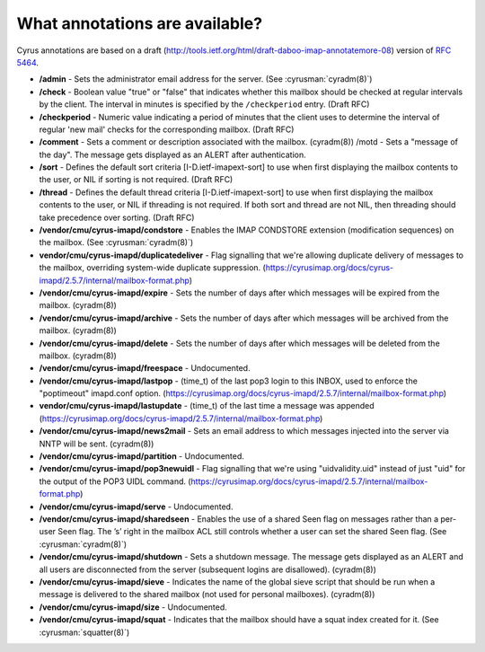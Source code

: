 .. _faqs-o-annotations:

What annotations are available?
-------------------------------

Cyrus annotations are based on a draft (http://tools.ietf.org/html/draft-daboo-imap-annotatemore-08) version of :rfc:`5464`.

* **/admin** - Sets the administrator email address for the server. (See :cyrusman:`cyradm(8)`)

* **/check** - Boolean value "true" or "false" that indicates whether this mailbox should be checked at regular intervals by the client. The interval in minutes is specified by the ``/checkperiod`` entry. (Draft RFC)

* **/checkperiod** - Numeric value indicating a period of minutes that the client uses to determine the interval of regular 'new mail' checks for the corresponding mailbox. (Draft RFC)

* **/comment** - Sets a comment or description associated with the mailbox. (cyradm(8)) /motd - Sets a "message of the day". The message gets displayed as an ALERT after authentication.

* **/sort** - Defines the default sort criteria [I-D.ietf-imapext-sort] to use when first displaying the mailbox contents to the user, or NIL if sorting is not required. (Draft RFC)

* **/thread** - Defines the default thread criteria [I-D.ietf-imapext-sort] to use when first displaying the mailbox contents to the user, or NIL if threading is not required. If both sort and thread are not NIL, then threading should take precedence over sorting. (Draft RFC)

* **/vendor/cmu/cyrus-imapd/condstore** - Enables the IMAP CONDSTORE extension (modification sequences) on the mailbox. (See :cyrusman:`cyradm(8)`)

* **vendor/cmu/cyrus-imapd/duplicatedeliver** - Flag signalling that we're allowing duplicate delivery of messages to the mailbox, overriding system-wide duplicate suppression. (https://cyrusimap.org/docs/cyrus-imapd/2.5.7/internal/mailbox-format.php)

* **/vendor/cmu/cyrus-imapd/expire** - Sets the number of days after which messages will be expired from the mailbox. (cyradm(8))

* **/vendor/cmu/cyrus-imapd/archive** - Sets the number of days after which messages will be archived from the mailbox. (cyradm(8))

* **/vendor/cmu/cyrus-imapd/delete** - Sets the number of days after which messages will be deleted from the mailbox. (cyradm(8))

* **/vendor/cmu/cyrus-imapd/freespace** - Undocumented.

* **/vendor/cmu/cyrus-imapd/lastpop** - (time_t) of the last pop3 login to this INBOX, used to enforce the "poptimeout" imapd.conf option. (https://cyrusimap.org/docs/cyrus-imapd/2.5.7/internal/mailbox-format.php)

* **vendor/cmu/cyrus-imapd/lastupdate** - (time_t) of the last time a message was appended (https://cyrusimap.org/docs/cyrus-imapd/2.5.7/internal/mailbox-format.php)

* **/vendor/cmu/cyrus-imapd/news2mail** - Sets an email address to which messages injected into the server via NNTP will be sent. (cyradm(8))

* **/vendor/cmu/cyrus-imapd/partition** - Undocumented.

* **/vendor/cmu/cyrus-imapd/pop3newuidl** - Flag signalling that we're using "uidvalidity.uid" instead of just "uid" for the output of the POP3 UIDL command. (https://cyrusimap.org/docs/cyrus-imapd/2.5.7/internal/mailbox-format.php)

* **/vendor/cmu/cyrus-imapd/serve** - Undocumented.

* **/vendor/cmu/cyrus-imapd/sharedseen** - Enables the use of a shared \Seen flag on messages rather than a per-user \Seen flag. The ’s’ right in the mailbox ACL still controls whether a user can set the shared \Seen flag. (See :cyrusman:`cyradm(8)`)

* **/vendor/cmu/cyrus-imapd/shutdown** - Sets a shutdown message. The message gets displayed as an ALERT and all users are disconnected from the server (subsequent logins are disallowed). (cyradm(8))

* **/vendor/cmu/cyrus-imapd/sieve** - Indicates the name of the global sieve script that should be run when a message is delivered to the shared mailbox (not used for personal mailboxes). (cyradm(8))

* **/vendor/cmu/cyrus-imapd/size** - Undocumented.

* **/vendor/cmu/cyrus-imapd/squat** - Indicates that the mailbox should have a squat index created for it. (See :cyrusman:`squatter(8)`)
